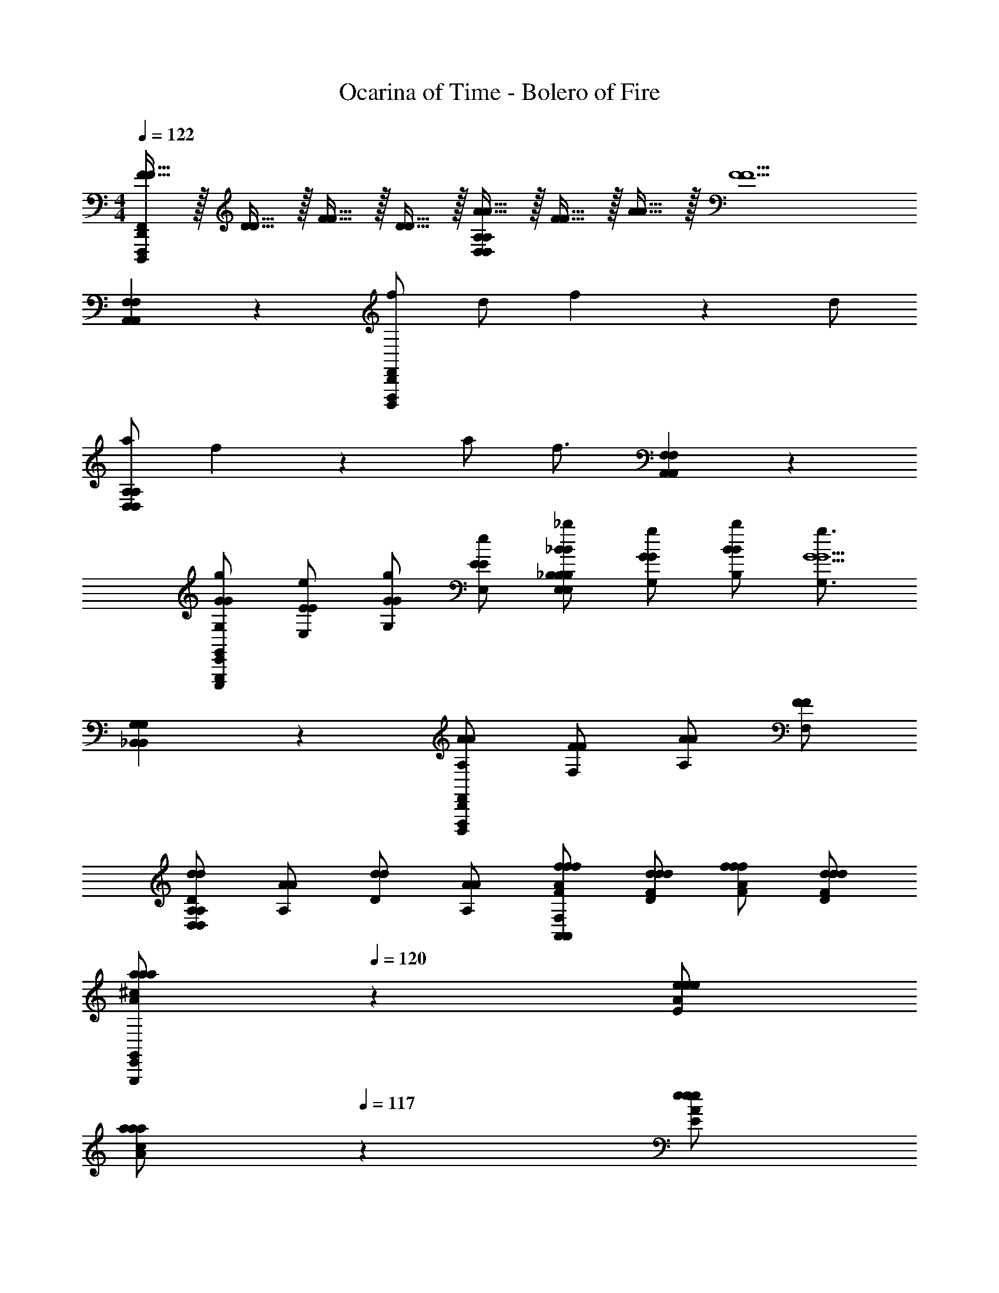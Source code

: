 X: 1
T: Ocarina of Time - Bolero of Fire
Z: ABC Generated by Starbound Composer v0.8.7
L: 1/4
M: 4/4
Q: 1/4=122
K: C
[F15/32F15/32F,,11/9D,,11/9F,,,11/9D,,,11/9] z/32 [D15/32D15/32] z/32 [F15/32F15/32] z/32 [D15/32D15/32] z/32 [A15/32A15/32A,11/9D,11/9D,11/9A,11/9] z/32 [F15/32F15/32] z/32 [A15/32A15/32] z/32 [z/F5/F5/] 
[F,11/9A,,11/9F,11/9A,,11/9] z7/9 [f/F,,11/9D,,11/9F,,,11/9D,,,11/9] d/ f5/14 z/7 d/ 
[a/A,11/9D,11/9D,11/9A,11/9] f5/14 z/7 a/ [z/f3/4] [F,11/9A,,11/9F,11/9A,,11/9] z7/9 
[G/g/G/G,/E,,11/9G,,11/9E,,,11/9G,,,11/9] [E/e/E/E,/] [G/g/G/G,/] [E/e/E/E,/] [_B/_b/B/_B,/B,11/9E,11/9B,11/9E,11/9] [G/g/G/G,/] [B/b/B/B,/] [z/g3/4G,3/4G5/G5/] 
[G,11/9_B,,11/9G,11/9B,,11/9] z7/9 [A/A/A,/F,,11/9D,,11/9F,,,11/9D,,,11/9] [F/F/F,/] [A/A/A,/] [F/F/F,/] 
[d/d/D/A,11/9D,11/9D,11/9A,11/9] [A/A/A,/] [d/d/D/] [A/A/A,/] [f/f/F/A/f/F,11/9A,,11/9F,11/9A,,11/9] [d/d/D/F/d/] [f/f/F/A/f/] [d/d/D/F/d/] 
[z/3a/a/A/a/^c/E,,11/9G,,11/9E,,,11/9G,,,11/9] 
Q: 1/4=120
z/6 [e/e/E/A/e/] 
Q: 1/4=118
[z/3a/a/A/a/c/] 
Q: 1/4=117
z/6 [z/6e/e/E/A/e/] 
Q: 1/4=116
z/3 [z/3g/g/G/g/B/B,11/9E,11/9B,11/9E,11/9] 
Q: 1/4=115
z/6 [z/6c/c/^C/c/E/C/] 
Q: 1/4=113
z/3 [z/3g/g/G/g/B/] 
Q: 1/4=112
z/6 [z/6c/c/C/c/E/C/] 
Q: 1/4=110
z/3 
Q: 1/4=109
[z/3f/f/F/f/A/G,B,,G,B,,] 
Q: 1/4=108
z/6 [z/6A/A/A,/D/A/] 
Q: 1/4=107
z/3 
Q: 1/4=106
[z/3F/F/F,/A,/F/] 
Q: 1/4=105
z/6 [z/6E/E/E,/G,/E/] 
Q: 1/4=104
z/4 [z/12^F,575/96A,575/96A,575/96F,575/96D,575/96] [z/4D/D/D6D,6D6] [z/12A,/4A,/4] 
Q: 1/4=103
z/6 [z/6D/4D/4] 
Q: 1/4=102
z/12 [^F/4F/4] 
Q: 1/4=101
[A/4A/4] [z/12d/4d/4] 
Q: 1/4=100
z/6 [z/6a/4a/4] 
Q: 1/4=98
z/12 [d'/4d'/4] 
Q: 1/4=97
[^f'/4f'/4] [z/12a'/4a'/4] 
Q: 1/4=96
z/6 [d''/4d''/4] z/4 
Q: 1/4=94
z/3 
Q: 1/4=93
z2/3 
Q: 1/4=91
z/3 
Q: 1/4=90
z/3 
Q: 1/4=89
z2/3 
Q: 1/4=88
z/3 
Q: 1/4=87
